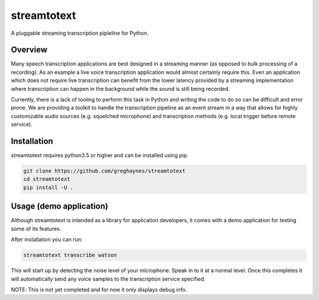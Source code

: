 ============
streamtotext
============

A pluggable streaming transcription pipleline for Python.


Overview
========

Many speech transcription applications are best designed in a streaming
manner (as opposed to bulk processing of a recording). As an example a live
voice transcription application would almost certainly require this. Even an
application which does not require live transcription can benefit from the
lower latency provided by a streaming implementation where transcription
can happen in the background while the sound is still being recorded.

Currently, there is a lack of tooling to perform this task in Python and
writing the code to do so can be difficult and error prone.  We are providing
a toolkit to handle the transcription pipeline as an event stream in a way
that allows for highly customizable audio sources (e.g.  squelched microphone)
and transcription methods (e.g. local trigger before remote service).


Installation
============

streamtotext requires python3.5 or higher and can be installed using pip.

.. code-block :: bash

  git clone https://github.com/greghaynes/streamtotext
  cd streamtotext
  pip install -U .


Usage (demo application)
========================

Although streamtotext is intended as a library for application developers,
it comes with a demo application for testing some of its features.


After installation you can run:

.. code-block :: bash

  streamtotext transcribe watson


This will start up by detecting the noise level of your microphone. Speak
in to it at a normal level. Once this completes it will automatically
send any voice samples to the transcription service specified.

NOTE: This is not yet completed and for now it only displays debug info.
